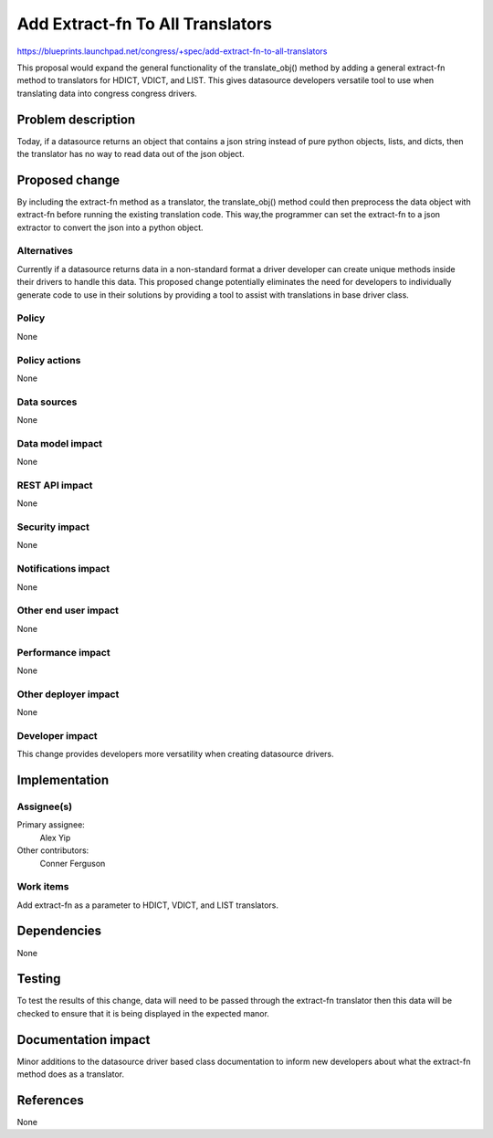 ..
 This work is licensed under a Creative Commons Attribution 3.0 Unported
 License.

 http://creativecommons.org/licenses/by/3.0/legalcode

==========================================
Add Extract-fn To All Translators
==========================================

https://blueprints.launchpad.net/congress/+spec/add-extract-fn-to-all-translators

This proposal would expand the general functionality of the translate_obj()
method by adding a general extract-fn method to translators for HDICT, VDICT,
and LIST. This gives datasource developers versatile tool to use when
translating data into congress congress drivers.


Problem description
===================

Today, if a datasource returns an object that contains a json string instead
of pure python objects, lists, and dicts, then the translator has no way to
read data out of the json object.

Proposed change
===============

By including the extract-fn method as a translator, the translate_obj() method
could then preprocess the data object with extract-fn before running the
existing translation code. This way,the programmer can set the extract-fn to
a json extractor to convert the json into a python object.


Alternatives
------------

Currently if a datasource returns data in a non-standard format a driver
developer can create unique methods inside their drivers to handle this data.
This proposed change potentially eliminates the need for developers to
individually generate code to use in their solutions by providing a tool to
assist with translations in base driver class.


Policy
------

None


Policy actions
--------------

None


Data sources
------------

None


Data model impact
-----------------

None

REST API impact
---------------

None

Security impact
---------------

None

Notifications impact
--------------------

None

Other end user impact
---------------------

None

Performance impact
------------------

None

Other deployer impact
---------------------

None

Developer impact
----------------

This change provides developers more versatility when creating datasource
drivers.


Implementation
==============

Assignee(s)
-----------


Primary assignee:
  Alex Yip

Other contributors:
  Conner Ferguson


Work items
----------

Add extract-fn as a parameter to HDICT, VDICT, and LIST translators.


Dependencies
============

None


Testing
=======

To test the results of this change, data will need to be passed through the
extract-fn translator then this data will be checked to ensure that it is
being displayed in the expected manor.


Documentation impact
====================

Minor additions to the datasource driver based class documentation to inform
new developers about what the extract-fn method does as a translator.


References
==========

None
